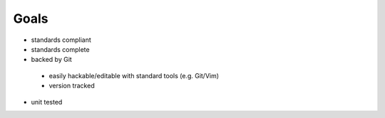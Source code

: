 Goals
=====

- standards compliant
- standards complete
- backed by Git
 * easily hackable/editable with standard tools (e.g. Git/Vim)
 * version tracked
- unit tested
